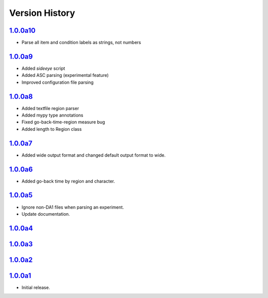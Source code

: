 Version History
===============

`1.0.0a10 <https://pypi.org/project/sideeye/1.0.0a10/>`_
------------------------------------------------------
- Parse all item and condition labels as strings, not numbers

`1.0.0a9 <https://pypi.org/project/sideeye/1.0.0a9/>`_
------------------------------------------------------
- Added `sideeye` script
- Added ASC parsing (experimental feature)
- Improved configuration file parsing

`1.0.0a8 <https://pypi.org/project/sideeye/1.0.0a8/>`_
------------------------------------------------------
- Added textfile region parser
- Added mypy type annotations
- Fixed go-back-time-region measure bug
- Added length to Region class

`1.0.0a7 <https://pypi.org/project/sideeye/1.0.0a7/>`_
------------------------------------------------------
- Added wide output format and changed default output format to wide.

`1.0.0a6 <https://pypi.org/project/sideeye/1.0.0a6/>`_
------------------------------------------------------
- Added go-back time by region and character.

`1.0.0a5 <https://pypi.org/project/sideeye/1.0.0a5/>`_
------------------------------------------------------
- Ignore non-DA1 files when parsing an experiment.
- Update documentation.

`1.0.0a4 <https://pypi.org/project/sideeye/1.0.0a4/>`_
------------------------------------------------------

`1.0.0a3 <https://pypi.org/project/sideeye/1.0.0a3/>`_
------------------------------------------------------

`1.0.0a2 <https://pypi.org/project/sideeye/1.0.0a2/>`_
------------------------------------------------------

`1.0.0a1 <https://pypi.org/project/sideeye/1.0.0a1/>`_
------------------------------------------------------
- Initial release.
